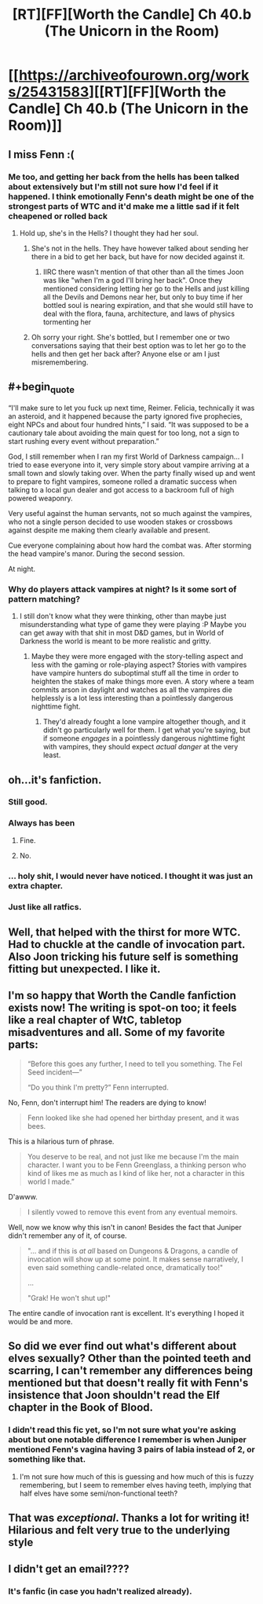 #+TITLE: [RT][FF][Worth the Candle] Ch 40.b (The Unicorn in the Room)

* [[https://archiveofourown.org/works/25431583][[RT][FF][Worth the Candle] Ch 40.b (The Unicorn in the Room)]]
:PROPERTIES:
:Author: NazcaRun
:Score: 114
:DateUnix: 1595369432.0
:END:

** I miss Fenn :(
:PROPERTIES:
:Author: LazarusRises
:Score: 36
:DateUnix: 1595373310.0
:END:

*** Me too, and getting her back from the hells has been talked about extensively but I'm still not sure how I'd feel if it happened. I think emotionally Fenn's death might be one of the strongest parts of WTC and it'd make me a little sad if it felt cheapened or rolled back
:PROPERTIES:
:Author: iSuggestViolence
:Score: 26
:DateUnix: 1595374725.0
:END:

**** Hold up, she's in the Hells? I thought they had her soul.
:PROPERTIES:
:Author: LazarusRises
:Score: 11
:DateUnix: 1595379640.0
:END:

***** She's not in the hells. They have however talked about sending her there in a bid to get her back, but have for now decided against it.
:PROPERTIES:
:Author: burnerpower
:Score: 26
:DateUnix: 1595381952.0
:END:

****** IIRC there wasn't mention of that other than all the times Joon was like "when I'm a god I'll bring her back". Once they mentioned considering letting her go to the Hells and just killing all the Devils and Demons near her, but only to buy time if her bottled soul is nearing expiration, and that she would still have to deal with the flora, fauna, architecture, and laws of physics tormenting her
:PROPERTIES:
:Author: B_E_H_E_M_O_T_H
:Score: 10
:DateUnix: 1595422375.0
:END:


***** Oh sorry your right. She's bottled, but I remember one or two conversations saying that their best option was to let her go to the hells and then get her back after? Anyone else or am I just misremembering.
:PROPERTIES:
:Author: iSuggestViolence
:Score: 9
:DateUnix: 1595407935.0
:END:


** #+begin_quote
  “I'll make sure to let you fuck up next time, Reimer. Felicia, technically it was an asteroid, and it happened because the party ignored five prophecies, eight NPCs and about four hundred hints,” I said. “It was supposed to be a cautionary tale about avoiding the main quest for too long, not a sign to start rushing every event without preparation.”
#+end_quote

God, I still remember when I ran my first World of Darkness campaign... I tried to ease everyone into it, very simple story about vampire arriving at a small town and slowly taking over. When the party finally wised up and went to prepare to fight vampires, someone rolled a dramatic success when talking to a local gun dealer and got access to a backroom full of high powered weaponry.

Very useful against the human servants, not so much against the vampires, who not a single person decided to use wooden stakes or crossbows against despite me making them clearly available and present.

Cue everyone complaining about how hard the combat was. After storming the head vampire's manor. During the second session.

At night.
:PROPERTIES:
:Author: DaystarEld
:Score: 39
:DateUnix: 1595376283.0
:END:

*** Why do players attack vampires at night? Is it some sort of pattern matching?
:PROPERTIES:
:Author: nolrai
:Score: 18
:DateUnix: 1595401728.0
:END:

**** I still don't know what they were thinking, other than maybe just misunderstanding what type of game they were playing :P Maybe you can get away with that shit in most D&D games, but in World of Darkness the world is meant to be more realistic and gritty.
:PROPERTIES:
:Author: DaystarEld
:Score: 16
:DateUnix: 1595402982.0
:END:

***** Maybe they were more engaged with the story-telling aspect and less with the gaming or role-playing aspect? Stories with vampires have vampire hunters do suboptimal stuff all the time in order to heighten the stakes of make things more even. A story where a team commits arson in daylight and watches as all the vampires die helplessly is a lot less interesting than a pointlessly dangerous nighttime fight.
:PROPERTIES:
:Author: scruiser
:Score: 2
:DateUnix: 1595624753.0
:END:

****** They'd already fought a lone vampire altogether though, and it didn't go particularly well for them. I get what you're saying, but if someone /engages/ in a pointlessly dangerous nighttime fight with vampires, they should expect /actual danger/ at the very least.
:PROPERTIES:
:Author: DaystarEld
:Score: 2
:DateUnix: 1595632887.0
:END:


** oh...it's fanfiction.
:PROPERTIES:
:Author: CremeCrimson
:Score: 37
:DateUnix: 1595385082.0
:END:

*** Still good.
:PROPERTIES:
:Author: MyLife-is-a-diceRoll
:Score: 19
:DateUnix: 1595386670.0
:END:


*** Always has been
:PROPERTIES:
:Author: csSupStuff
:Score: 11
:DateUnix: 1595421252.0
:END:

**** Fine.

[[https://i.imgur.com/rjlsW55.png]]
:PROPERTIES:
:Author: adgnatum
:Score: 9
:DateUnix: 1595489635.0
:END:


**** No.
:PROPERTIES:
:Author: kaukamieli
:Score: 1
:DateUnix: 1595524476.0
:END:


*** ... holy shit, I would never have noticed. I thought it was just an extra chapter.
:PROPERTIES:
:Author: CouteauBleu
:Score: 7
:DateUnix: 1595420330.0
:END:


*** Just like all ratfics.
:PROPERTIES:
:Author: 1337_w0n
:Score: 2
:DateUnix: 1595393321.0
:END:


** Well, that helped with the thirst for more WTC.\\
Had to chuckle at the candle of invocation part.\\
Also Joon tricking his future self is something fitting but unexpected. I like it.
:PROPERTIES:
:Author: quetschla
:Score: 27
:DateUnix: 1595371141.0
:END:


** I'm so happy that Worth the Candle fanfiction exists now! The writing is spot-on too; it feels like a real chapter of WtC, tabletop misadventures and all. Some of my favorite parts:

#+begin_quote
  “Before this goes any further, I need to tell you something. The Fel Seed incident---”

  “Do you think I'm pretty?” Fenn interrupted.
#+end_quote

No, Fenn, don't interrupt him! The readers are dying to know!

#+begin_quote
  Fenn looked like she had opened her birthday present, and it was bees.
#+end_quote

This is a hilarious turn of phrase.

#+begin_quote
  You deserve to be real, and not just like me because I'm the main character. I want you to be Fenn Greenglass, a thinking person who kind of likes me as much as I kind of like her, not a character in this world I made.”
#+end_quote

D'awww.

#+begin_quote
  I silently vowed to remove this event from any eventual memoirs.
#+end_quote

Well, now we know why this isn't in canon! Besides the fact that Juniper didn't remember any of it, of course.

#+begin_quote
  "... and if this is /at all/ based on Dungeons & Dragons, a candle of invocation will show up at some point. It makes sense narratively, I even said something candle-related once, dramatically too!"

  ...

  "Grak! He won't shut up!"
#+end_quote

The entire candle of invocation rant is excellent. It's everything I hoped it would be and more.
:PROPERTIES:
:Author: vanillafog
:Score: 28
:DateUnix: 1595406132.0
:END:


** So did we ever find out what's different about elves sexually? Other than the pointed teeth and scarring, I can't remember any differences being mentioned but that doesn't really fit with Fenn's insistence that Joon shouldn't read the Elf chapter in the Book of Blood.
:PROPERTIES:
:Author: LordSwedish
:Score: 7
:DateUnix: 1595403424.0
:END:

*** I didn't read this fic yet, so I'm not sure what you're asking about but one notable difference I remember is when Juniper mentioned Fenn's vagina having 3 pairs of labia instead of 2, or something like that.
:PROPERTIES:
:Author: ZeCatox
:Score: 10
:DateUnix: 1595415689.0
:END:

**** I'm not sure how much of this is guessing and how much of this is fuzzy remembering, but I seem to remember elves having teeth, implying that half elves have some semi/non-functional teeth?
:PROPERTIES:
:Author: TacticalTable
:Score: 5
:DateUnix: 1595426394.0
:END:


** That was /exceptional/. Thanks a lot for writing it! Hilarious and felt very true to the underlying style
:PROPERTIES:
:Author: Zephyr101198
:Score: 3
:DateUnix: 1595534594.0
:END:


** I didn't get an email????
:PROPERTIES:
:Author: mossconfig
:Score: 2
:DateUnix: 1595400505.0
:END:

*** It's fanfic (in case you hadn't realized already).
:PROPERTIES:
:Author: B_E_H_E_M_O_T_H
:Score: 9
:DateUnix: 1595403388.0
:END:
